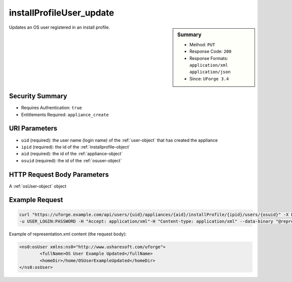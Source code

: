 .. Copyright FUJITSU LIMITED 2016-2019

.. _installProfileUser-update:

installProfileUser_update
-------------------------

.. function:: PUT /users/{uid}/appliances/{aid}/installProfile/{ipid}/users/{osuid}

.. sidebar:: Summary

	* Method: ``PUT``
	* Response Code: ``200``
	* Response Formats: ``application/xml`` ``application/json``
	* Since: ``UForge 3.4``

Updates an OS user registered in an install profile.

Security Summary
~~~~~~~~~~~~~~~~

* Requires Authentication: ``true``
* Entitlements Required: ``appliance_create``

URI Parameters
~~~~~~~~~~~~~~

* ``uid`` (required): the user name (login name) of the :ref:`user-object` that has created the appliance
* ``ipid`` (required): the id of the :ref:`installprofile-object`
* ``aid`` (required): the id of the :ref:`appliance-object`
* ``osuid`` (required): the id of the :ref:`osuser-object`

HTTP Request Body Parameters
~~~~~~~~~~~~~~~~~~~~~~~~~~~~

A :ref:`osUser-object` object

Example Request
~~~~~~~~~~~~~~~

.. code-block:: bash

	curl "https://uforge.example.com/api/users/{uid}/appliances/{aid}/installProfile/{ipid}/users/{osuid}" -X PUT \
	-u USER_LOGIN:PASSWORD -H "Accept: application/xml"-H "Content-type: application/xml" --data-binary "@representation.xml"

Example of representation.xml content (the request body):

.. code-block:: xml

	<ns0:osUser xmlns:ns0="http://www.usharesoft.com/uforge">
		<fullName>OS User Example Updated</fullName>
		<homeDir>/home/OSUserExampleUpdated</homeDir>
	</ns0:osUser>


.. seealso::

	 * :ref:`appliance-object`
	 * :ref:`applianceinstallprofile-api-resources`
	 * :ref:`installProfileGroup-create`
	 * :ref:`installProfileGroup-delete`
	 * :ref:`installProfileGroup-deleteAll`
	 * :ref:`installProfileGroup-get`
	 * :ref:`installProfileGroup-getAll`
	 * :ref:`installProfileGroup-update`
	 * :ref:`installProfileUser-create`
	 * :ref:`installProfileUser-delete`
	 * :ref:`installProfileUser-deleteAll`
	 * :ref:`installProfileUser-get`
	 * :ref:`installProfileUser-getAll`
	 * :ref:`installprofile-object`
	 * :ref:`osgroup-object`
	 * :ref:`osuser-object`
